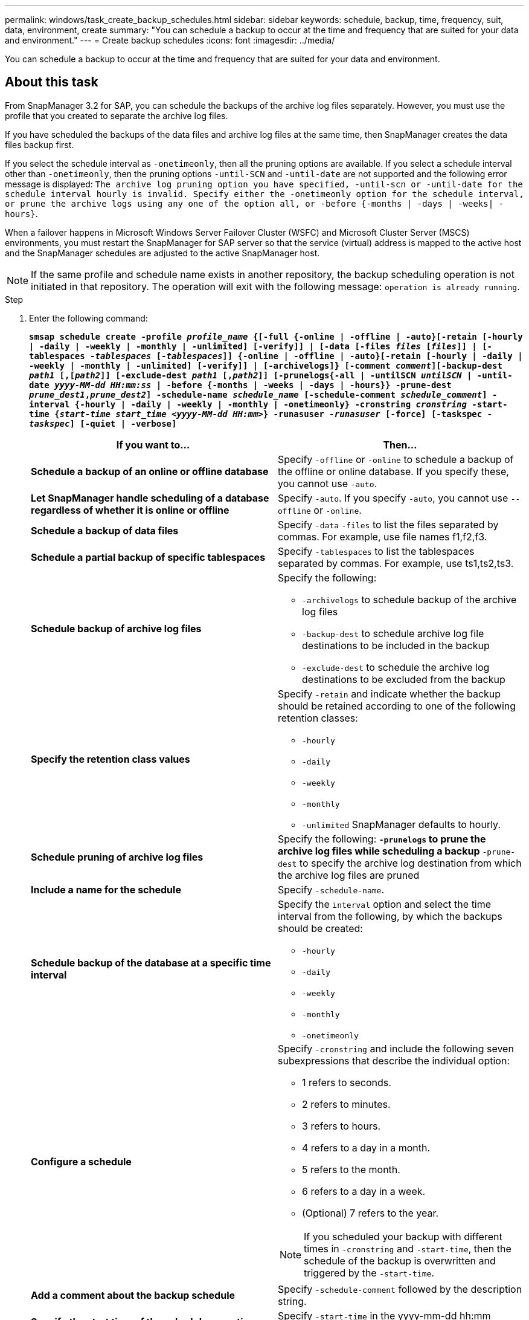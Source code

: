 ---
permalink: windows/task_create_backup_schedules.html
sidebar: sidebar
keywords: schedule, backup, time, frequency, suit, data, environment, create
summary: "You can schedule a backup to occur at the time and frequency that are suited for your data and environment."
---
= Create backup schedules
:icons: font
:imagesdir: ../media/

[.lead]
You can schedule a backup to occur at the time and frequency that are suited for your data and environment.

== About this task

From SnapManager 3.2 for SAP, you can schedule the backups of the archive log files separately. However, you must use the profile that you created to separate the archive log files.

If you have scheduled the backups of the data files and archive log files at the same time, then SnapManager creates the data files backup first.

If you select the schedule interval as `-onetimeonly`, then all the pruning options are available. If you select a schedule interval other than `-onetimeonly`, then the pruning options `-until-SCN` and `-until-date` are not supported and the following error message is displayed: `The archive log pruning option you have specified, -until-scn or -until-date for the schedule interval hourly is invalid. Specify either the -onetimeonly option for the schedule interval, or prune the archive logs using any one of the option all, or -before {-months | -days | -weeks| -hours}`.

When a failover happens in Microsoft Windows Server Failover Cluster (WSFC) and Microsoft Cluster Server (MSCS) environments, you must restart the SnapManager for SAP server so that the service (virtual) address is mapped to the active host and the SnapManager schedules are adjusted to the active SnapManager host.

NOTE: If the same profile and schedule name exists in another repository, the backup scheduling operation is not initiated in that repository. The operation will exit with the following message: `operation is already running`.

.Step

. Enter the following command:
+
`*smsap schedule create -profile _profile_name_ {[-full {-online | -offline | -auto}[-retain [-hourly | -daily | -weekly | -monthly | -unlimited] [-verify]] | [-data [-files _files_ [_files_]] | [-tablespaces _-tablespaces_ [_-tablespaces_]] {-online | -offline | -auto}[-retain [-hourly | -daily | -weekly | -monthly | -unlimited] [-verify]] | [-archivelogs]} [-comment _comment_][-backup-dest _path1_ [,[_path2_]] [-exclude-dest _path1_ [,_path2_]] [-prunelogs{-all | -untilSCN _untilSCN_ | -until-date _yyyy-MM-dd HH:mm:ss_ | -before {-months | -weeks | -days | -hours}} -prune-dest _prune_dest1_,_prune_dest2_] -schedule-name _schedule_name_ [-schedule-comment _schedule_comment_] -interval {-hourly | -daily | -weekly | -monthly | -onetimeonly} -cronstring _cronstring_ -start-time {_start-time_ _start_time_ _<yyyy-MM-dd HH:mm>_} -runasuser _-runasuser_ [-force] [-taskspec _-taskspec_] [-quiet | -verbose]*`
+
[options="header"]
|===
| If you want to...| Then...
a|
*Schedule a backup of an online or offline database*
a|
Specify `-offline` or `-online` to schedule a backup of the offline or online database. If you specify these, you cannot use `-auto`.
a|
*Let SnapManager handle scheduling of a database regardless of whether it is online or offline*
a|
Specify `-auto`. If you specify `-auto`, you cannot use `--offline` or `-online`.
a|
*Schedule a backup of data files*
a|
Specify `-data` `-files` to list the files separated by commas. For example, use file names f1,f2,f3.
a|
*Schedule a partial backup of specific tablespaces*
a|
Specify `-tablespaces` to list the tablespaces separated by commas. For example, use ts1,ts2,ts3.
a|
*Schedule backup of archive log files*
a|
Specify the following:

 ** `-archivelogs` to schedule backup of the archive log files
 ** `-backup-dest` to schedule archive log file destinations to be included in the backup
 ** `-exclude-dest` to schedule the archive log destinations to be excluded from the backup

a|
*Specify the retention class values*
a|
Specify `-retain` and indicate whether the backup should be retained according to one of the following retention classes:

 ** `-hourly`
 ** `-daily`
 ** `-weekly`
 ** `-monthly`
 ** `-unlimited`
SnapManager defaults to hourly.
a|
*Schedule pruning of archive log files*
a|
Specify the following:
 ** `-prunelogs` to prune the archive log files while scheduling a backup
 ** `-prune-dest` to specify the archive log destination from which the archive log files are pruned

a|
*Include a name for the schedule*
a|
Specify `-schedule-name`.
a|
*Schedule backup of the database at a specific time interval*
a|
Specify the `interval` option and select the time interval from the following, by which the backups should be created:

 ** `-hourly`
 ** `-daily`
 ** `-weekly`
 ** `-monthly`
 ** `-onetimeonly`

a|
*Configure a schedule*
a|
Specify `-cronstring` and include the following seven subexpressions that describe the individual option:

 ** 1 refers to seconds.
 ** 2 refers to minutes.
 ** 3 refers to hours.
 ** 4 refers to a day in a month.
 ** 5 refers to the month.
 ** 6 refers to a day in a week.
 ** (Optional) 7 refers to the year.

[NOTE]
====
If you scheduled your backup with different times in `-cronstring` and `-start-time`, then the schedule of the backup is overwritten and triggered by the `-start-time`.
====

a|
*Add a comment about the backup schedule*
a|
Specify `-schedule-comment` followed by the description string.
a|
*Specify the start time of the schedule operation*
a|
Specify `-start-time` in the yyyy-mm-dd hh:mm format.
a|
*Change the user of the scheduled backup operation while scheduling the backup*
a|
Specify `-runasuser`. The operation runs as the user (root user or Oracle user) who created the schedule. However, you can use your own user ID, if you have valid credentials for both the database profile and host.
a|
*Enable a pretask or post-task activity of the backup schedule operation by using the pretask and post-task specification XML file*
a|
Specify the `-taskspec` option and provide the absolute path of the task specification XML file for performing a preprocessing or a post-processing activity to occur before or after the backup schedule operation.
|===
